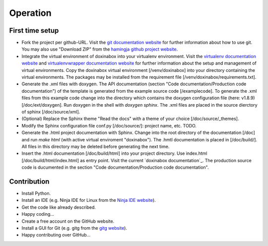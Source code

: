 .. _operation:

*********
Operation
*********

.. _first-time-setup:

First time setup
================

- Fork the project per github-URL. Visit the `git documentation website`_ for further information about how to use git. You may also use "Download ZIP" from the `hamingja github project website`_.
- Integrate the virtual environment of doxinabox into your virtualenv environment. Visit the `virtualenv documentation website`_ and `virtualenvwrapper documentation website`_ for further information about the setup and management of virtual environments. Copy the doxinabox virtual environment [/venv/doxinabox] into your directory containing the virtual environments. The packages may be installed from the requirement file [/venv/doxinabox/requirements.txt].
- Generate the .xml files with doxygen. The API documentation (section "Code documentation/Production code documentation") of the template is generated from the example source code [/examplecode]. To generate the .xml files from this example code change into the directory which contains the doxygen configuration file (here: v1.8.9) [/doc/ext/doxygen]. Run doxygen in the shell with `doxygen sphinx`. The .xml files are placed in the source dierctory of sphinx [/doc/source/xml].
- (Optional) Replace the Sphinx theme "Read the docs" with a theme of your choice [/doc/source/_themes].
- Modify the Sphinx configuration file conf.py [/doc/source/]: project name, etc. TODO.
- Generate the .html project documentation with Sphinx. Change into the root directory of the documentation [/doc] and run `make html` (with active virtual enviroment "doxinabox"). The .hmtl documentation is placed in [/doc/build/]. All files in this directory may be deleted before generating the next time.
- Insert the .html documentation [/doc/build/html] into your project directory. Use index.html [/doc/build/html/index.html] as entry point. Visit the current `doxinabox documentation`_. The production source code is ducumented in the section "Code documentation/Production code documentation".

.. _git documentation website: http://git-scm.com/doc
.. _hamingja github project website: https://github.com/fkromer/hamingja
.. _virtualenv documentation website: http://virtualenv.readthedocs.org/en/latest/index.html#
.. _virtualenvwrapper documentation website: http://virtualenvwrapper.readthedocs.org/en/latest/index.html
.. _doxinabox build output: https://github.com/fkromer/doxinabox/tree/master/doc/build/html/index.html

.. _contribution:

Contribution
============

- Install Python.
- Install an IDE (e.g. Ninja IDE for Linux from the `Ninja IDE website`_).
- Get the code like already described.
- Happy coding...
- Create a free account on the GitHub website.
- Install a GUI for Git (e.g. gitg from the `gitg website`_).
- Happy contributing over GitHub...

.. _Ninja IDE website: http://ninja-ide.org/
.. _gitg website: https://wiki.gnome.org/action/show/Apps/Gitg?action=show&redirect=Gitg
